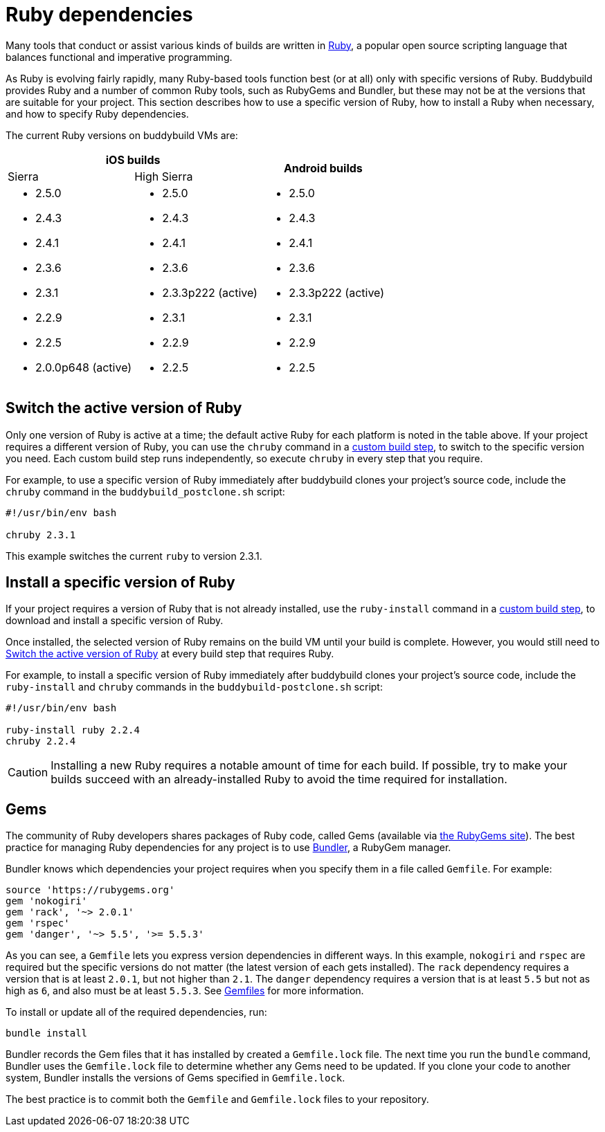 = Ruby dependencies

Many tools that conduct or assist various kinds of builds are written in
link:https://www.ruby-lang.org/[Ruby], a popular open source scripting
language that balances functional and imperative programming.

As Ruby is evolving fairly rapidly, many Ruby-based tools function best
(or at all) only with specific versions of Ruby. Buddybuild provides
Ruby and a number of common Ruby tools, such as RubyGems and Bundler,
but these may not be at the versions that are suitable for your project.
This section describes how to use a specific version of Ruby, how to
install a Ruby when necessary, and how to specify Ruby dependencies.

The current Ruby versions on buddybuild VMs are:

[cols="1a,1a,1a"]
|===
2+h| iOS builds
.2+h| Android builds

| Sierra
| High Sierra

|
- 2.5.0
- 2.4.3
- 2.4.1
- 2.3.6
- 2.3.1
- 2.2.9
- 2.2.5
- 2.0.0p648 (active)

|
- 2.5.0
- 2.4.3
- 2.4.1
- 2.3.6
- 2.3.3p222 (active)
- 2.3.1
- 2.2.9
- 2.2.5

|
- 2.5.0
- 2.4.3
- 2.4.1
- 2.3.6
- 2.3.3p222 (active)
- 2.3.1
- 2.2.9
- 2.2.5

|===


[[switch]]
== Switch the active version of Ruby

Only one version of Ruby is active at a time; the default active Ruby
for each platform is noted in the table above. If your project requires
a different version of Ruby, you can use the `chruby` command in a
link:../custom_build_steps.adoc[custom build step], to switch to the
specific version you need. Each custom build step runs independently, so
execute `chruby` in every step that you require.

For example, to use a specific version of Ruby immediately after
buddybuild clones your project's source code, include the `chruby`
command in the `buddybuild_postclone.sh` script:

[source,bash]
----
#!/usr/bin/env bash

chruby 2.3.1
----

This example switches the current `ruby` to version 2.3.1.


[[install]]
== Install a specific version of Ruby

If your project requires a version of Ruby that is not already
installed, use the `ruby-install` command in a
link:../custom_build_steps.adoc[custom build step], to download and
install a specific version of Ruby.

Once installed, the selected version of Ruby remains on the build VM
until your build is complete. However, you would still need to
<<switch>> at every build step that requires Ruby.

For example, to install a specific version of Ruby immediately after
buddybuild clones your project's source code, include the `ruby-install`
and `chruby` commands in the `buddybuild-postclone.sh` script:

[source,bash]
----
#!/usr/bin/env bash

ruby-install ruby 2.2.4
chruby 2.2.4
----

[CAUTION]
=========
Installing a new Ruby requires a notable amount of time for each build.
If possible, try to make your builds succeed with an already-installed
Ruby to avoid the time required for installation.
=========


[[gems]]
== Gems

The community of Ruby developers shares packages of Ruby code, called
Gems (available via link:https://rubygems.org/[the RubyGems site]). The
best practice for managing Ruby dependencies for any project is to use
link:http://bundler.io/[Bundler], a RubyGem manager.

Bundler knows which dependencies your project requires when you specify
them in a file called `Gemfile`. For example:

```ruby
source 'https://rubygems.org'
gem 'nokogiri'
gem 'rack', '~> 2.0.1'
gem 'rspec'
gem 'danger', '~> 5.5', '>= 5.5.3'
```

As you can see, a `Gemfile` lets you express version dependencies in
different ways. In this example, `nokogiri` and `rspec` are required but
the specific versions do not matter (the latest version of each gets
installed). The `rack` dependency requires a version that is at least
`2.0.1`, but not higher than `2.1`. The `danger` dependency requires a
version that is at least `5.5` but not as high as `6`, and also must be
at least `5.5.3`. See
link:http://bundler.io/v1.15/gemfile.html[Gemfiles] for more
information.

To install or update all of the required dependencies, run:

```bash
bundle install
```

Bundler records the Gem files that it has installed by created a
`Gemfile.lock` file. The next time you run the `bundle` command, Bundler
uses the `Gemfile.lock` file to determine whether any Gems need to be
updated. If you clone your code to another system, Bundler installs the
versions of Gems specified in `Gemfile.lock`.

The best practice is to commit both the `Gemfile` and `Gemfile.lock`
files to your repository.
